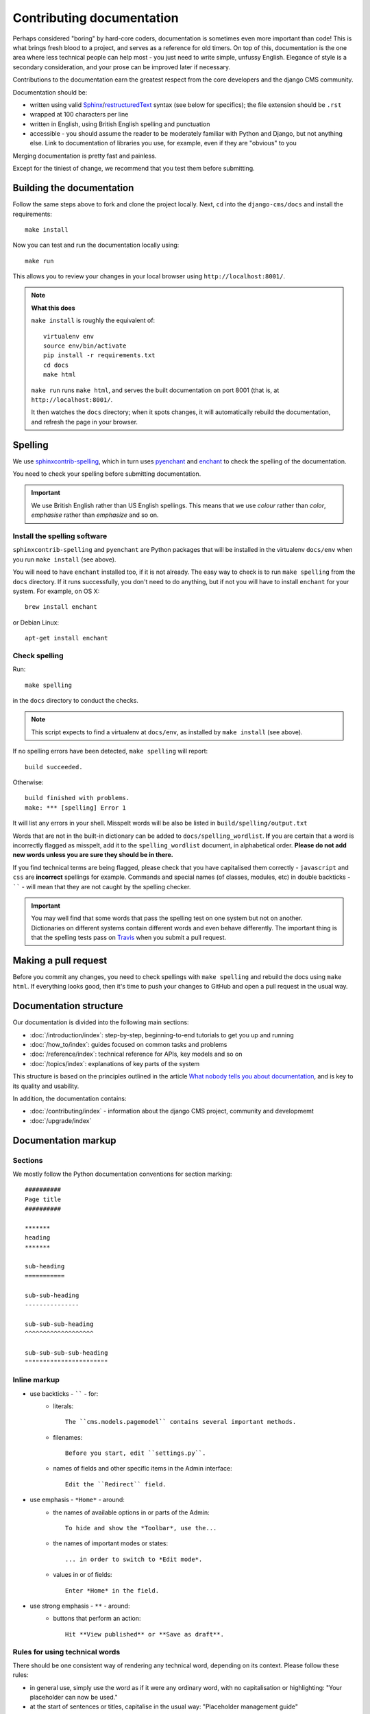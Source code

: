 .. _contributing-documentation:

##########################
Contributing documentation
##########################

Perhaps considered "boring" by hard-core coders, documentation is sometimes even
more important than code! This is what brings fresh blood to a project, and
serves as a reference for old timers. On top of this, documentation is the one
area where less technical people can help most - you just need to write
simple, unfussy English. Elegance of style is a secondary consideration, and
your prose can be improved later if necessary.

Contributions to the documentation earn the greatest respect from the
core developers and the django CMS community.

Documentation should be:

- written using valid `Sphinx`_/`restructuredText`_ syntax (see below for
  specifics); the file extension should be ``.rst``
- wrapped at 100 characters per line
- written in English, using British English spelling and punctuation
- accessible - you should assume the reader to be moderately familiar with
  Python and Django, but not anything else. Link to documentation of libraries
  you use, for example, even if they are "obvious" to you

Merging documentation is pretty fast and painless.

Except for the tiniest of change, we recommend that you test them before
submitting.


**************************
Building the documentation
**************************

Follow the same steps above to fork and clone the project locally. Next, ``cd`` into the
``django-cms/docs`` and install the requirements::

    make install

Now you can test and run the documentation locally using::

    make run

This allows you to review your changes in your local browser using ``http://localhost:8001/``.

.. note:: **What this does**

    ``make install`` is roughly the equivalent of::

        virtualenv env
        source env/bin/activate
        pip install -r requirements.txt
        cd docs
        make html

    ``make run`` runs ``make html``, and serves the built documentation on port 8001 (that is, at
    ``http://localhost:8001/``.

    It then watches the ``docs`` directory; when it spots changes, it will automatically rebuild
    the documentation, and refresh the page in your browser.


.. _spelling:

********
Spelling
********

We use `sphinxcontrib-spelling <https://pypi.python.org/pypi/sphinxcontrib-spelling/>`_, which in
turn uses `pyenchant <https://pypi.python.org/pypi/pyenchant/>`_ and `enchant
<http://www.abisource.com/projects/enchant/>`_ to check the spelling of the documentation.

You need to check your spelling before submitting documentation.

.. important::

    We use British English rather than US English spellings. This means that we use *colour*
    rather than *color*, *emphasise* rather than *emphasize* and so on.


Install the spelling software
=============================

``sphinxcontrib-spelling`` and ``pyenchant`` are Python packages that will be installed in the
virtualenv ``docs/env`` when you run ``make install`` (see above).

You will need to have ``enchant`` installed too, if it is not already. The easy way to check is to
run ``make spelling`` from the ``docs`` directory. If it runs successfully, you don't need to do
anything, but if not you will have to install ``enchant`` for your system. For example, on OS X::

    brew install enchant

or Debian Linux::

    apt-get install enchant


Check spelling
==============

Run::

    make spelling

in the ``docs`` directory to conduct the checks.

.. note::

    This script expects to find a virtualenv at ``docs/env``, as installed by ``make install`` (see
    above).

If no spelling errors have been detected, ``make spelling`` will report::

    build succeeded.

Otherwise::

    build finished with problems.
    make: *** [spelling] Error 1

It will list any errors in your shell. Misspelt words will be also be listed in
``build/spelling/output.txt``

Words that are not in the built-in dictionary can be added to ``docs/spelling_wordlist``. **If**
you are certain that a word is incorrectly flagged as misspelt, add it to the ``spelling_wordlist``
document, in alphabetical order. **Please do not add new words unless you are sure they should be
in there.**

If you find technical terms are being flagged, please check that you have capitalised them
correctly - ``javascript`` and ``css`` are **incorrect** spellings for example. Commands and
special names (of classes, modules, etc) in double backticks - `````` - will mean that they are not
caught by the spelling checker.

.. important::

    You may well find that some words that pass the spelling test on one system but not on another.
    Dictionaries on different systems contain different words and even behave differently. The
    important thing is that the spelling tests pass on `Travis
    <https://travis-ci.org/divio/django-cms>`_ when you submit a pull request.


*********************
Making a pull request
*********************

Before you commit any changes, you need to check spellings with ``make spelling`` and rebuild the
docs using ``make html``. If everything looks good, then it's time to push your changes to GitHub
and open a pull request in the usual way.


***********************
Documentation structure
***********************

Our documentation is divided into the following main sections:

* :doc:`/introduction/index`: step-by-step, beginning-to-end tutorials to get
  you up and running
* :doc:`/how_to/index`: guides focused on common tasks and problems
* :doc:`/reference/index`: technical reference for APIs, key models and so on
* :doc:`/topics/index`: explanations of key parts of the system

This structure is based on the principles outlined in the article `What nobody tells you about
documentation <https://www.divio.com/en/blog/documentation/>`_, and is key to its quality and
usability.

In addition, the documentation contains:

* :doc:`/contributing/index` - information about the django CMS project, community and developmemt
* :doc:`/upgrade/index`


********************
Documentation markup
********************

Sections
========

We mostly follow the Python documentation conventions for section marking::

    ##########
    Page title
    ##########

    *******
    heading
    *******

    sub-heading
    ===========

    sub-sub-heading
    ---------------

    sub-sub-sub-heading
    ^^^^^^^^^^^^^^^^^^^

    sub-sub-sub-sub-heading
    """""""""""""""""""""""


Inline markup
=============

* use backticks - `````` - for:
    * literals::

        The ``cms.models.pagemodel`` contains several important methods.

    * filenames::

        Before you start, edit ``settings.py``.

    * names of fields and other specific items in the Admin interface::

        Edit the ``Redirect`` field.

* use emphasis - ``*Home*`` - around:
    * the names of available options in or parts of the Admin::

        To hide and show the *Toolbar*, use the...

    * the names of important modes or states::

        ... in order to switch to *Edit mode*.

    * values in or of fields::

        Enter *Home* in the field.

* use strong emphasis - ``**`` - around:
    * buttons that perform an action::

        Hit **View published** or **Save as draft**.



Rules for using technical words
===============================

There should be one consistent way of rendering any technical word, depending on its context.
Please follow these rules:

* in general use, simply use the word as if it were any ordinary word, with no capitalisation or
  highlighting: "Your placeholder can now be used."
* at the start of sentences or titles, capitalise in the usual way: "Placeholder management guide"
* when introducing the term for the the first time, or for the first time in a document, you may
  highlight it to draw attention to it: "**Placeholders** are special model fields".
* when the word refers specifically to an object in the code, highlight it as a literal:
  "``Placeholder`` methods can be overwritten as required" - when appropriate, link the term to
  further reference documentation as well as simply highlighting it.


References
==========

Create::

    .. _testing:

and use::

     :ref:`testing`

internal cross-references liberally.


Use absolute links to other documentation pages - ``:doc:`/how_to/toolbar``` -
rather than relative links - ``:doc:`/../toolbar```. This makes it easier to
run search-and-replaces when items are moved in the structure.


.. _restructuredText: http://docutils.sourceforge.net/docs/ref/rst/introduction.html
.. _Sphinx: http://sphinx-doc.org//
